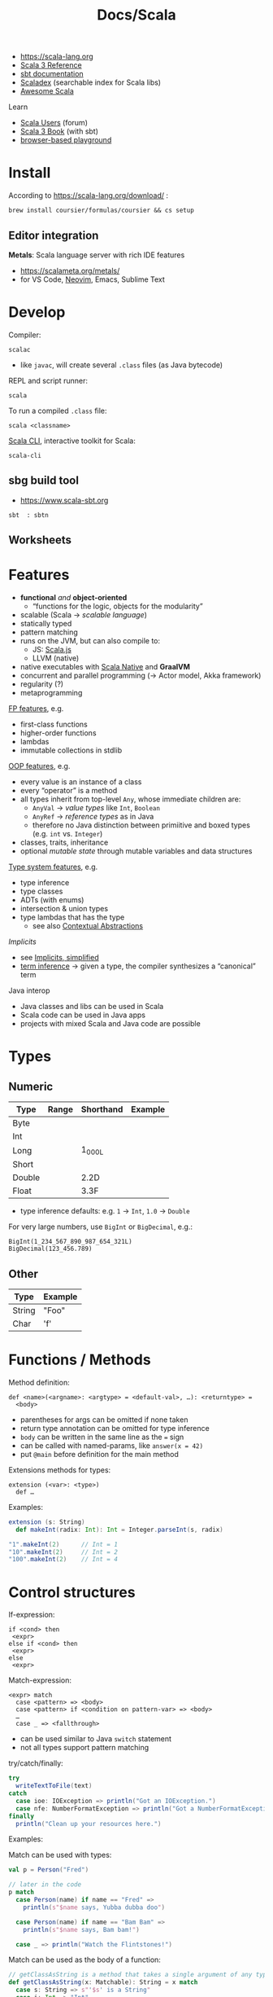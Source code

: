 #+title: Docs/Scala

- [[https://scala-lang.org][https://scala-lang.org]]
- [[https://docs.scala-lang.org/scala3/reference/index.html][Scala 3 Reference]]
- [[https://www.scala-sbt.org/1.x/docs/index.html][sbt documentation]]
- [[https://index.scala-lang.org][Scaladex]] (searchable index for Scala libs)
- [[https://github.com/lauris/awesome-scala][Awesome Scala]]

Learn
- [[https://users.scala-lang.org][Scala Users]] (forum)
- [[https://docs.scala-lang.org/scala3/book/introduction.html][Scala 3 Book]] (with sbt)
- [[https://scastie.scala-lang.org/][browser-based playground]]

* Install

According to https://scala-lang.org/download/ :
: brew install coursier/formulas/coursier && cs setup

** Editor integration

*Metals*: Scala language server with rich IDE features
- https://scalameta.org/metals/
- for VS Code, [[https://github.com/scalameta/nvim-metals][Neovim]], Emacs, Sublime Text

* Develop

Compiler:
: scalac
- like ~javac~, will create several =.class= files (as Java bytecode)

REPL and script runner:
: scala
To run a compiled =.class= file:
: scala <classname>

[[https://scala-cli.virtuslab.org/][Scala CLI]], interactive toolkit for Scala:
: scala-cli

** sbg build tool
- https://www.scala-sbt.org

: sbt  : sbtn

** Worksheets


* Features

- *functional* /and/ *object-oriented*
  - “functions for the logic, objects for the modularity”
- scalable (Scala -> /scalable language/)
- statically typed
- pattern matching
- runs on the JVM, but can also compile to:
  - JS: [[https://www.scala-js.org][Scala.js]]
  - LLVM (native)
- native executables with [[https://github.com/scala-native/scala-native][Scala Native]] and *GraalVM*
- concurrent and parallel programming (-> Actor model, Akka framework)
- regularity (?)
- metaprogramming

[[https://docs.scala-lang.org/scala3/book/scala-features.html#a-functional-programming-language][FP features]], e.g.
- first-class functions
- higher-order functions
- lambdas
- immutable collections in stdlib

[[https://docs.scala-lang.org/scala3/book/scala-features.html#an-object-oriented-language][OOP features]], e.g.
- every value is an instance of a class
- every “operator” is a method
- all types inherit from top-level ~Any~, whose immediate children are:
  - ~AnyVal~ -> /value types/ like ~Int~, ~Boolean~
  - ~AnyRef~ -> /reference types/ as in Java
  - therefore no Java distinction between primiitive and boxed types (e.g. ~int~
    vs. ~Integer~)
- classes, traits, inheritance
- optional /mutable state/ through mutable variables and data structures

[[https://docs.scala-lang.org/scala3/book/scala-features.html#expressive-type-system][Type system features]], e.g.
- type inference
- type classes
- ADTs (with enums)
- intersection & union types
- type lambdas
  that has the type
  - see also [[https://docs.scala-lang.org/scala3/reference/contextual/][Contextual Abstractions]]

/Implicits/
- see [[https://docs.scala-lang.org/scala3/book/why-scala-3.html#4-implicits-simplified][Implicits, simplified]]
- [[https://docs.scala-lang.org/scala3/book/scala-features.html#term-inference-made-clearer][term inference]] -> given a type, the compiler synthesizes a “canonical” term

Java interop
- Java classes and libs can be used in Scala
- Scala code can be used in Java apps
- projects with mixed Scala and Java code are possible

* Types

** Numeric

| Type       | Range | Shorthand | Example |
|------------+-------+-----------+---------|
| Byte       |       |           |         |
| Int        |       |           |         |
| Long       |       | 1_000L    |         |
| Short      |       |           |         |
| Double     |       | 2.2D      |         |
| Float      |       | 3.3F      |         |

- type inference defaults: e.g. ~1~ -> ~Int~, ~1.0~ -> ~Double~

For very large numbers, use ~BigInt~ or ~BigDecimal~, e.g.:
: BigInt(1_234_567_890_987_654_321L)
: BigDecimal(123_456.789)

** Other

| Type   | Example |
|--------+---------|
| String | "Foo"   |
| Char   | 'f'     |

* Functions / Methods

Method definition:
: def <name>(<argname>: <argtype> = <default-val>, …): <returntype> =
:   <body>
- parentheses for args can be omitted if none taken
- return type annotation can be omitted for type inference
- ~body~ can be written in the same line as the ~=~ sign
- can be called with named-params, like ~answer(x = 42)~
- put ~@main~ before definition for the main method

Extensions methods for types:
: extension (<var>: <type>)
:   def …


Examples:
#+begin_src scala
extension (s: String)
  def makeInt(radix: Int): Int = Integer.parseInt(s, radix)

"1".makeInt(2)      // Int = 1
"10".makeInt(2)     // Int = 2
"100".makeInt(2)    // Int = 4
#+end_src


* Control structures

If-expression:
: if <cond> then
:  <expr>
: else if <cond> then
:  <expr>
: else
:  <expr>

Match-expression:
: <expr> match
:   case <pattern> => <body>
:   case <pattern> if <condition on pattern-var> => <body>
:   …
:   case _ => <fallthrough>
- can be used similar to Java ~switch~ statement
- not all types support pattern matching

try/catch/finally:
#+begin_src scala
try
  writeTextToFile(text)
catch
  case ioe: IOException => println("Got an IOException.")
  case nfe: NumberFormatException => println("Got a NumberFormatException.")
finally
  println("Clean up your resources here.")
#+end_src


Examples:

Match can be used with types:
#+begin_src scala
val p = Person("Fred")

// later in the code
p match
  case Person(name) if name == "Fred" =>
    println(s"$name says, Yubba dubba doo")

  case Person(name) if name == "Bam Bam" =>
    println(s"$name says, Bam bam!")

  case _ => println("Watch the Flintstones!")
#+end_src

Match can be used as the body of a function:
#+begin_src scala
// getClassAsString is a method that takes a single argument of any type.
def getClassAsString(x: Matchable): String = x match
  case s: String => s"'$s' is a String"
  case i: Int => "Int"
  case d: Double => "Double"
  case l: List[?] => "List"
  case _ => "Unknown"

// examples
getClassAsString(1)               // Int
getClassAsString("hello")         // 'hello' is a String
getClassAsString(List(1, 2, 3))   // List
#+end_src


* Loops

Clojure-like *for loop*:
: for
with generator(s):
:   <name> <- <coll>  …
with guard(s):
:   if <pred>  …
body as a statement:
:   do <instr>
body as an expression (returns a ~List~):
:   yield <expr>

*while loop*:
: while <cond> do <body>


Examples:
#+begin_src scala
for
  i <- 1 to 3
  j <- 'a' to 'c'
  if i == 2
  if j == 'b'
do
  println(s"i = $i, j = $j")   // prints: "i = 2, j = b"
#+end_src

* Strings

Multiline strings:
#+begin_src scala
val quote = """The essence of Scala:
               Fusion of functional and object-oriented
               programming in a typed setting."""
#+end_src

String interpolation:
#+begin_src scala
// With variables:
val firstName = "John"
val lastName = "Doe"
println(s"Name: $firstName $lastName")   // "Name: John Doe"

// With expressions:
val x = -1
println(s"x.abs = ${x.abs}")   // prints "x.abs = 1"
#+end_src
- interpolators other than ~s~ can be used, custom ones can be defined

** Methods

: s.capitalize


* Known

Constant/immutable variable:
: val <name>: <type> = <value>
Mutable variable:
: var <name>: <type> = <value>
- omit type annotation for type inference

Immutable collections:
: List(<item1>, <item2>, …)
: Map(<key1> -> <val1>, <key2> -> <val2>, …)

Pattern matching:
: <expr> match
:   case <some-val> | <alt-val> => <expr>
:   case _ => <default-expr>
- can be used as the body of a method (Haskell-style)

* Unknown

~trait~

~def~ -> type definition?


~Unit~ type

* IO

Readline for user input:
: import scala.io.StdIn.readLine
: val input = readLine()

Print:
: println(<str>)


* Java interop

Import Java libraries, e.g.:
: import java.io.*

Convert Java collections to Scala collections, e.g.:
#+begin_src scala
import scala.jdk.CollectionConverters.*
val scalaList: Seq[Integer] = JavaClass.getJavaList().asScala.toSeq
#+end_src

